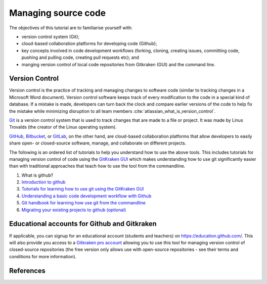 ====================
Managing source code
====================

The objectives of this tutorial are to familiarise yourself with:

- version control system (Git);

- cloud-based collaboration platforms for developing code (Github);

- key concepts involved in code development workflows (forking, cloning, creating issues, committing code, pushing and pulling code, creating pull requests etc); and

- manging version control of local code repositories from Gitkraken (GUI) and the command line.

Version Control
===============
Version control is the practice of tracking and managing changes to software code (similar to tracking changes in a Microsoft Word document). Version control software keeps track of every modification to the code in a special kind of database. If a mistake is made, developers can turn back the clock and compare earlier versions of the code to help fix the mistake while minimizing disruption to all team members :cite:`atlassian_what_is_version_control`.

`Git <https://git-scm.com/>`_ is a version control system that is used to track changes that are made to a file or project. It was made by Linus Trovalds (the creator of the Linux operating system).

`GitHub <https://github.com/>`_, `Bitbucket <https://bitbucket.org/>`_, or `GitLab <https://about.gitlab.com/>`_, on the other hand, are cloud-based collaboration platforms that allow developers to easily share open- or closed-source software, manage, and collaborate on different projects.

The following is an ordered list of tutorials to help you understand how to use the above tools. This includes tutorials for managing version control of code using the `GitKraken GUI <https://www.gitkraken.com/>`_ which makes understanding how to use git significantly easier than with traditional approaches that teach how to use the tool from the commandline.

1. What is github?

   .. raw:: html

      <iframe width="560" height="315" src="https://www.youtube.com/embed/w3jLJU7DT5E" title="YouTube video player" frameborder="0" allow="accelerometer; autoplay; clipboard-write; encrypted-media; gyroscope; picture-in-picture" allowfullscreen></iframe>

2. `Introduction to github <https://lab.github.com/githubtraining/introduction-to-github>`_
3. `Tutorials for learning how to use git using the GitKraken GUI <https://www.gitkraken.com/learn/git/tutorials>`_
4. `Understanding a basic code development workflow with Github <https://guides.github.com/introduction/flow/>`_
5. `Git handbook for learning how use git from the commandline <https://guides.github.com/introduction/git-handbook/>`_
6. `Migrating your existing projects to github (optional) <https://lab.github.com/githubtraining/uploading-your-project-to-github>`_

Educational accounts for Github and Gitkraken
=============================================
If applicable, you can signup for an educational account (students and teachers) on https://education.github.com/. This will also provide you access to a `Gitkraken pro account <https://www.gitkraken.com/github-student-developer-pack>`_ allowing you to use this tool for managing version control of closed-source repositories (the free version only allows use with open-source repositories - see their terms and conditions for more information).

References
==========

.. bibliography:: /refs.bib
  :style: alpha
